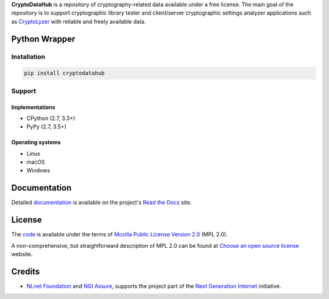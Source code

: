 **CryptoDataHub** is a repository of cryptography-related data available under a free license. The main goal of the
repository is to support cryptographic library tester and client/server cryptographic settings analyzer applications
such as `CryptoLyzer <https://cryptolyzer.readthedocs.io/>`__ with reliable and freely available data.

--------------
Python Wrapper
--------------

Installation
============

.. code:: shell

   pip install cryptodatahub

Support
=======

Implementations
---------------

-  CPython (2.7, 3.3+)
-  PyPy (2.7, 3.5+)

Operating systems
-----------------

-  Linux
-  macOS
-  Windows

-------------
Documentation
-------------

Detailed `documentation <https://cryptodatahub.readthedocs.io>`__ is available on the project's
`Read the Docs <https://readthedocs.com>`__ site.

-------
License
-------

The `code <https://gitlab.com/coroner/cryptodatahub>`__ is available under the terms of
`Mozilla Public License Version 2.0 <https://www.mozilla.org/en-US/MPL/2.0/>`__ (MPL 2.0).

A non-comprehensive, but straightforward description of MPL 2.0 can be found at
`Choose an open source license <https://choosealicense.com/licenses#mpl-2.0>`__ website.

-------
Credits
-------

-  `NLnet Foundation <https://nlnet.nl>`__ and `NGI Assure <https://www.assure.ngi.eu>`__, supports the project part of
   the `Next Generation Internet <https://ngi.eu>`__ initiative.

